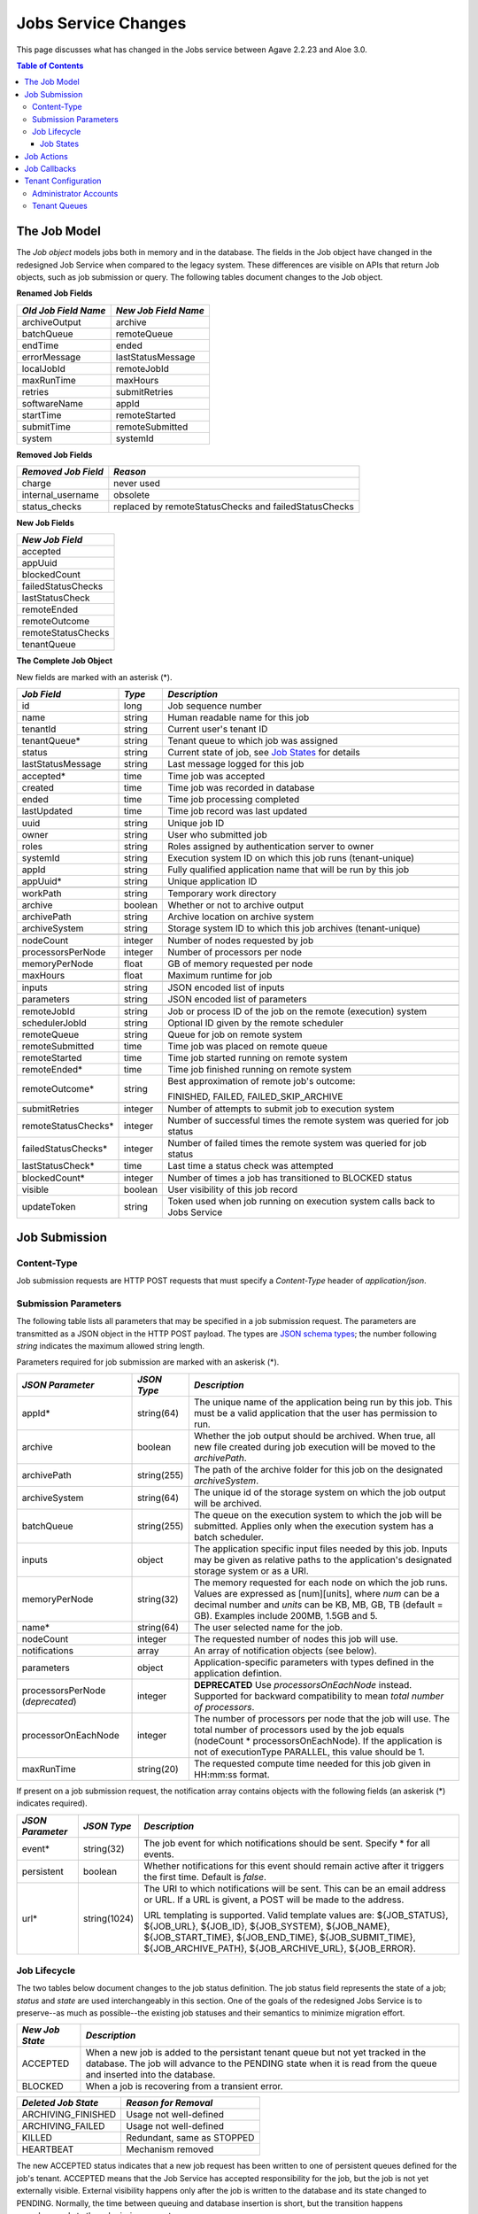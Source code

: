 Jobs Service Changes
====================

This page discusses what has changed in the Jobs service between Agave 2.2.23 and Aloe 3.0.

.. contents:: Table of Contents

The Job Model
-------------

The *Job object* models jobs both in memory and in the database.  The fields in the Job object have changed in the redesigned Job Service when compared to the legacy system.  These differences are visible on APIs that return Job objects, such as job submission or query.  The following tables document changes to the Job object.  

**Renamed Job Fields**

+---------------------+-----------------------------+
| *Old Job Field Name*|*New Job Field Name*         |
+=====================+=============================+ 
| archiveOutput       | archive                     |
+---------------------+-----------------------------+
| batchQueue          | remoteQueue                 |
+---------------------+-----------------------------+
| endTime             | ended                       |
+---------------------+-----------------------------+
| errorMessage        | lastStatusMessage           |
+---------------------+-----------------------------+
| localJobId          | remoteJobId                 |
+---------------------+-----------------------------+
| maxRunTime          | maxHours                    |
+---------------------+-----------------------------+
| retries             | submitRetries               |
+---------------------+-----------------------------+
| softwareName        | appId                       |
+---------------------+-----------------------------+
| startTime           | remoteStarted               |
+---------------------+-----------------------------+
| submitTime          | remoteSubmitted             |
+---------------------+-----------------------------+
| system              | systemId                    |
+---------------------+-----------------------------+

**Removed Job Fields**

+---------------------+-----------------------------+
| *Removed Job Field* | *Reason*                    |
+=====================+=============================+ 
| charge              | never used                  |
+---------------------+-----------------------------+
| internal_username   | obsolete                    |
+---------------------+-----------------------------+
| status_checks       | replaced by                 |
|                     | remoteStatusChecks and      |
|                     | failedStatusChecks          |
+---------------------+-----------------------------+


**New Job Fields**

+---------------------+
| *New Job Field*     |
+=====================+
| accepted            |
+---------------------+
| appUuid             |
+---------------------+
| blockedCount        |
+---------------------+
| failedStatusChecks  |
+---------------------+
| lastStatusCheck     | 
+---------------------+
| remoteEnded         |
+---------------------+
| remoteOutcome       |
+---------------------+
| remoteStatusChecks  |
+---------------------+
| tenantQueue         | 
+---------------------+

**The Complete Job Object**

New fields are marked with an asterisk (*).

+---------------------+---------+-------------------------------------+
| *Job Field*         | *Type*  | *Description*                       |
+=====================+=========+=====================================+
| id                  | long    | Job sequence number                 |
+---------------------+---------+-------------------------------------+
| name                | string  | Human readable name for this job    |
+---------------------+---------+-------------------------------------+
| tenantId            | string  | Current user's tenant ID            |
+---------------------+---------+-------------------------------------+
| tenantQueue*        | string  | Tenant queue to which job was       |
|                     |         | assigned                            |
+---------------------+---------+-------------------------------------+
| status              | string  | Current state of job, see           |
|                     |         | `Job States`_ for details           |
+---------------------+---------+-------------------------------------+
| lastStatusMessage   | string  | Last message logged for this job    |
+---------------------+---------+-------------------------------------+
|                     |         |                                     |
+---------------------+---------+-------------------------------------+
| accepted*           | time    | Time job was accepted               |
+---------------------+---------+-------------------------------------+
| created             | time    | Time job was recorded in database   |
+---------------------+---------+-------------------------------------+
| ended               | time    | Time job processing completed       |
+---------------------+---------+-------------------------------------+
| lastUpdated         | time    | Time job record was last updated    |
+---------------------+---------+-------------------------------------+
|                     |         |                                     |
+---------------------+---------+-------------------------------------+
| uuid                | string  | Unique job ID                       |
+---------------------+---------+-------------------------------------+
| owner               | string  | User who submitted job              |
+---------------------+---------+-------------------------------------+
| roles               | string  | Roles assigned by authentication    |
|                     |         | server to owner                     |
+---------------------+---------+-------------------------------------+
| systemId            | string  | Execution system ID on which this   |
|                     |         | job runs (tenant-unique)            |
+---------------------+---------+-------------------------------------+
| appId               | string  | Fully qualified application name    |
|                     |         | that will be run by this job        |
+---------------------+---------+-------------------------------------+
| appUuid*            | string  | Unique application ID               |
+---------------------+---------+-------------------------------------+
|                     |         |                                     |
+---------------------+---------+-------------------------------------+
| workPath            | string  | Temporary work directory            |
+---------------------+---------+-------------------------------------+
| archive             | boolean | Whether or not to archive output    |
+---------------------+---------+-------------------------------------+
| archivePath         | string  | Archive location on archive system  |
+---------------------+---------+-------------------------------------+
| archiveSystem       | string  | Storage system ID to which this job |
|                     |         | archives (tenant-unique)            |
+---------------------+---------+-------------------------------------+
|                     |         |                                     |
+---------------------+---------+-------------------------------------+
| nodeCount           | integer | Number of nodes requested by job    |
+---------------------+---------+-------------------------------------+
| processorsPerNode   | integer | Number of processors per node       |
+---------------------+---------+-------------------------------------+
| memoryPerNode       | float   | GB of memory requested per node     |
+---------------------+---------+-------------------------------------+
| maxHours            | float   | Maximum runtime for job             |
+---------------------+---------+-------------------------------------+
|                     |         |                                     |
+---------------------+---------+-------------------------------------+
| inputs              | string  | JSON encoded list of inputs         |
+---------------------+---------+-------------------------------------+
| parameters          | string  | JSON encoded list of parameters     |
+---------------------+---------+-------------------------------------+
|                     |         |                                     |
+---------------------+---------+-------------------------------------+
| remoteJobId	      | string  | Job or process ID of the job on the |
|                     |         | remote (execution) system           |
+---------------------+---------+-------------------------------------+
| schedulerJobId      | string  | Optional ID given by the remote     |
|                     |         | scheduler                           |
+---------------------+---------+-------------------------------------+
| remoteQueue         | string  | Queue for job on remote system      |
+---------------------+---------+-------------------------------------+
| remoteSubmitted     | time    | Time job was placed on remote queue |
+---------------------+---------+-------------------------------------+
| remoteStarted       | time    | Time job started running on remote  |
|                     |         | system                              |
+---------------------+---------+-------------------------------------+
| remoteEnded*        | time    | Time job finished running on remote |
|                     |         | system                              |
+---------------------+---------+-------------------------------------+
| remoteOutcome*      | string  | Best approximation of remote job's  |
|                     |         | outcome:                            |
|                     |         |                                     |
|                     |         | FINISHED,                           |
|                     |         | FAILED,                             |
|                     |         | FAILED_SKIP_ARCHIVE                 |
+---------------------+---------+-------------------------------------+
|                     |         |                                     |
+---------------------+---------+-------------------------------------+
| submitRetries       | integer | Number of attempts to submit job    |
|                     |         | to execution system                 |
+---------------------+---------+-------------------------------------+
| remoteStatusChecks* | integer | Number of successful times the      |
|                     |         | remote system was queried for job   |
|                     |         | status                              |
+---------------------+---------+-------------------------------------+
| failedStatusChecks* | integer | Number of failed times the remote   |
|                     |         | system was queried for job status   |
+---------------------+---------+-------------------------------------+
| lastStatusCheck*    | time    | Last time a status check was        |
|                     |         | attempted                           |
+---------------------+---------+-------------------------------------+
|                     |         |                                     |
+---------------------+---------+-------------------------------------+
| blockedCount*       | integer | Number of times a job has           |
|                     |         | transitioned to BLOCKED status      |
+---------------------+---------+-------------------------------------+
| visible             | boolean | User visibility of this job record  |
+---------------------+---------+-------------------------------------+
| updateToken         | string  | Token used when job running on      |
|                     |         | execution system calls back to      |
|                     |         | Jobs Service                        |
+---------------------+---------+-------------------------------------+


Job Submission
--------------

Content-Type 
^^^^^^^^^^^^

Job submission requests are HTTP POST requests that must specify a *Content-Type* header of *application/json*. 

Submission Parameters
^^^^^^^^^^^^^^^^^^^^^

The following table lists all parameters that may be specified in a job submission request.  The parameters are transmitted as a JSON object in the HTTP POST payload.  The types are `JSON schema types <https://json-schema.org/>`_; the number following *string* indicates the maximum allowed string length.

Parameters required for job submission are marked with an askerisk (*).

+----------------------+-----------+-------------------------------+
| *JSON Parameter*     |*JSON Type*| *Description*                 +
+======================+===========+===============================+ 
| appId*               | string(64)| The unique name of the        +
|                      |           | application being run by this +
|                      |           | job. This must be a valid     +
|                      |           | application that the user     +
|                      |           | has permission to run.        +
+----------------------+-----------+-------------------------------+
| archive              | boolean   | Whether the job output should +
|                      |           | be archived. When true, all   +
|                      |           | new file created during job   +
|                      |           | execution will be moved to the+
|                      |           | *archivePath*.                +
+----------------------+-----------+-------------------------------+
| archivePath          |string(255)| The path of the archive folder+
|                      |           | for this job on the           +
|                      |           | designated *archiveSystem*.   +
+----------------------+-----------+-------------------------------+
| archiveSystem        | string(64)| The unique id of the storage  +
|                      |           | system on which the job output+
|                      |           | will be archived.             +
+----------------------+-----------+-------------------------------+
| batchQueue           |string(255)| The queue on the execution    +
|                      |           | system to which the job will  +
|                      |           | be submitted.  Applies only   +
|                      |           | when the execution system has +
|                      |           | a batch scheduler.            +
+----------------------+-----------+-------------------------------+
| inputs               | object    | The application specific      +
|                      |           | input files needed by this    +
|                      |           | job. Inputs may be given as   +
|                      |           | relative paths to the         +
|                      |           | application's designated      +
|                      |           | storage system or as a URI.   +
+----------------------+-----------+-------------------------------+
| memoryPerNode        | string(32)| The memory requested for each +
|                      |           | node on which the job runs.   +
|                      |           | Values are expressed as       +
|                      |           | [num][units], where *num* can +
|                      |           | be a decimal number and       +
|                      |           | *units* can be KB, MB, GB, TB +
|                      |           | (default = GB). Examples      +
|                      |           | include 200MB, 1.5GB and 5.   +
+----------------------+-----------+-------------------------------+
| name*                | string(64)| The user selected name for    +
|                      |           | the job.                      +
+----------------------+-----------+-------------------------------+
| nodeCount            | integer   | The requested number of nodes +
|                      |           | this job will use.            +
+----------------------+-----------+-------------------------------+
| notifications        | array     | An array of notification      +
|                      |           | objects (see below).          +
+----------------------+-----------+-------------------------------+
| parameters           | object    | Application-specific          +
|                      |           | parameters with types defined +
|                      |           | in the application defintion. +
+----------------------+-----------+-------------------------------+
| processorsPerNode    | integer   | **DEPRECATED**                +
| (*deprecated*)       |           | Use *processorsOnEachNode*    +
|                      |           | instead. Supported for        +
|                      |           | backward compatibility to     +
|                      |           | mean *total number of         +
|                      |           | processors*.                  +
+----------------------+-----------+-------------------------------+
| processorOnEachNode  | integer   | The number of processors per  +
|                      |           | node that the job will use.   +
|                      |           | The total number of processors+
|                      |           | used by the job equals        +
|                      |           | (nodeCount *                  +
|                      |           | processorsOnEachNode). If the +
|                      |           | application is not of         +
|                      |           | executionType PARALLEL, this  +
|                      |           | value should be 1.            +
+----------------------+-----------+-------------------------------+
| maxRunTime           | string(20)| The requested compute time    +
|                      |           | needed for this job given in  +
|                      |           | HH:mm:ss format.              +
+----------------------+-----------+-------------------------------+

If present on a job submission request, the notification array contains objects with the following fields (an askerisk (*) indicates required).

+----------------------+------------+-------------------------------+
| *JSON Parameter*     |*JSON Type* | *Description*                 +
+======================+============+===============================+ 
| event*               | string(32) | The job event for which       +
|                      |            | notifications should be sent. +
|                      |            | Specify * for all events.     +
+----------------------+------------+-------------------------------+
| persistent           | boolean    | Whether notifications for this+
|                      |            | event should remain active    +
|                      |            | after it triggers the first   +
|                      |            | time. Default is *false*.     +
+----------------------+------------+-------------------------------+
| url*                 |string(1024)| The URI to which notifications+
|                      |            | will be sent. This can be an  +
|                      |            | email address or URL. If a URL+
|                      |            | is givent, a POST will be     +
|                      |            | made to the address.          +
|                      |            |                               +
|                      |            | URL templating is supported.  +
|                      |            | Valid template values are:    +
|                      |            | ${JOB_STATUS}, ${JOB_URL},    +
|                      |            | ${JOB_ID}, ${JOB_SYSTEM},     +
|                      |            | ${JOB_NAME},                  +
|                      |            | ${JOB_START_TIME},            +
|                      |            | ${JOB_END_TIME},              +
|                      |            | ${JOB_SUBMIT_TIME},           +
|                      |            | ${JOB_ARCHIVE_PATH},          +
|                      |            | ${JOB_ARCHIVE_URL},           +
|                      |            | ${JOB_ERROR}.                 +
+----------------------+------------+-------------------------------+


Job Lifecycle
^^^^^^^^^^^^^

The two tables below document changes to the job status definition.  The job status field represents the state of a job; *status* and *state* are used interchangeably in this section.  One of the goals of the redesigned Jobs Service is to preserve--as much as possible--the existing job statuses and their semantics to minimize migration effort.

+---------------------+-----------------------------+
| *New Job State*     | *Description*               |
+=====================+=============================+ 
| ACCEPTED            | When a new job is added     |
|                     | to the persistant tenant    |
|                     | queue but not yet           |
|                     | tracked in the database.    |
|                     | The job will advance to the | 
|                     | PENDING state when it is    |
|                     | read from the queue and     |
|                     | inserted into the database. |
+---------------------+-----------------------------+
| BLOCKED             | When a job is recovering    |
|                     | from a transient error.     |
+---------------------+-----------------------------+

+----------------------+---------------------------+
| *Deleted Job State*  | *Reason for Removal*      +
+======================+===========================+ 
| ARCHIVING_FINISHED   | Usage not well-defined    |
+----------------------+---------------------------+
| ARCHIVING_FAILED     | Usage not well-defined    |
+----------------------+---------------------------+
| KILLED               | Redundant, same as STOPPED|
+----------------------+---------------------------+
| HEARTBEAT            | Mechanism removed         |
+----------------------+---------------------------+


The new ACCEPTED status indicates that a new job request has been written to one of persistent queues defined for the job's tenant.  ACCEPTED means that the Job Service has accepted responsibility for the job, but the job is not yet externally visible.  External visibility happens only after the job is written to the database and its state changed to PENDING.  Normally, the time between queuing and database insertion is short, but the transition happens asynchronously to the submission request. 

Previously, a successful job submission request meant that a new job was created with PENDING status in the database.  The job was immediately visible externally, which allowed it to be queried or acted upon.  Now, success only means that the Job Service has received the request.

The new BLOCKED status indicates that a job is currently delayed due to a transient error condition.  When job is BLOCKED, it is said to be in *recovery*.  Recovery is managed by a new recovery subsystem using a set of tunable policies that detect when error conditions have cleared.


Job States 
""""""""""

The following table provides a short description of each of the possible states that a job can be in.  Terminal states are marked with an asterisk (*).

+---------------------+-----------------------------+
| *Job State*         | *Description*               |
+=====================+=============================+ 
| ACCEPTED            | Job queued to durable but   |
|                     | not yet externally visible  |
+---------------------+-----------------------------+
| PENDING             | Added to database,          |
|                     | processing beginning        |
+---------------------+-----------------------------+
| PROCESSING_INPUTS   | Validation complete,        |
|                     | beginning input processing  |
+---------------------+-----------------------------+
| STAGING_INPUTS      | Transferring input files    |
+---------------------+-----------------------------+
| STAGED              | Input file transfer complete|
+---------------------+-----------------------------+
| STAGING_JOB         | Transferring application    |
|                     | files                       |
+---------------------+-----------------------------+
| SUBMITTING          | Issuing execution command   |
+---------------------+-----------------------------+
| QUEUED              | Job queued on execution     |
|                     | system                      |
+---------------------+-----------------------------+
| RUNNING             | Job running on execution    |
|                     | system                      |
+---------------------+-----------------------------+
| CLEANING_UP         | Execution complete,         |
|                     | removing temporary files    |
+---------------------+-----------------------------+
| ARCHIVING           | Moving output to archive    |
|                     | system                      |
+---------------------+-----------------------------+
| FINISHED*           | Job complete                |
+---------------------+-----------------------------+
| STOPPED*            | Job cancelled by user       |
+---------------------+-----------------------------+
| FAILED*             | Job failed                  |
+---------------------+-----------------------------+
| BLOCKED             | Job recovering from a       |
|                     | transient error condition   |
+---------------------+-----------------------------+
| PAUSED              | Job paused by user          |
|                     | (future implementation)     |
+---------------------+-----------------------------+

As an example, an archiving job with one or more inputs that experiences no failures or delays will progress through the following sequence of status changes:

#. ACCEPTED
#. PENDING
#. PROCESSING_INPUTS
#. STAGING_INPUTS
#. STAGED 
#. STAGING_JOB
#. SUBMITTING
#. QUEUED
#. RUNNING
#. CLEANING_UP
#. ARCHIVING
#. FINISHED


Job Actions
-----------

The following **POST** actions are supported in the new Jobs service.  Actions in parentheses are aliases for the action's primary name.

+-------------+---------------------------+-------------------------------+
|*Job Action* | *HTTP POST URL Suffix*    | *Description*                 +
+=============+===========================+===============================+ 
| cancel      | /jobs/v2/<jobuuid>/cancel | Cancel a job that is not in   +
|             |                           | the ACCEPTED or a terminal    +
| (kill, stop)|                           | state                         +
|             |                           |                               +
+-------------+---------------------------+-------------------------------+
| hide        | /jobs/v2/<jobuuid>/hide   | Mark a job as invisible to    +
|             |                           | most APIs, such as job listing+
|             |                           | or history calls              +
+-------------+---------------------------+-------------------------------+
| unhide      | /jobs/v2/<jobuuid>/unhide | Mark a job as visible (the    +
|             |                           | default visibility setting)   +
+-------------+---------------------------+-------------------------------+
| resubmit    |/jobs/v2/<jobuuid>/resubmit| Resubmit a job by the same    +
|             |                           | user with the same inputs,    +
|             |                           | parameters and notifications. +
|             |                           | The specified job             +
|             |                           | cannot be in the ACCEPTED or  +
|             |                           | PENDING state. The new job    +
|             |                           | will be assigned a new UUID.  +
+-------------+---------------------------+-------------------------------+

The following **DELETE** actions are supported in the new Jobs service:

+-------------+---------------------------+-------------------------------+
|*Job Action* | *HTTP DELETTE URL Suffix* | *Description*                 +
+=============+===========================+===============================+ 
| hide        | /jobs/v2/<jobuuid>/hide   | Mark a job as invisible to    +
|             |                           | most APIs, such as job listing+
|             |                           | or history calls (same as     +
|             |                           | POST)                         +
+-------------+---------------------------+-------------------------------+


Job Callbacks
-------------

Jobs running on execution systems can no longer use the *trigger* API to change the status of a job in the Jobs service.  To avoid confusion, trigger requests that specify one of the job statuses listed in `Job States`_ will be ignored.  For example, a request to the following URL will be ignored because it specifies a status of RUNNING:

::

   https://agave.iplantc.org/jobs/v2/trigger/job/f916db1e-f4ba-4700-b827-453299c9dd3a-007/token/475c599e-f7ce-434d-a572-7ac2d3ba89f7/status/RUNNING
   
The Job service continues to automatically insert two trigger requests into every user-supplied wrapper script that it executes.  In the legacy system, these triggers sent the RUNNING and CLEANING_UP status events at the appropriate points during job execution.  The new system substitutes the USER_RUNNING and USER_CLEANING_UP events, respectively, at the same execution points.

Tenant Configuration
--------------------

Two aspects of tenant configuration have changed in the new Jobs service: defining administrator accounts and scaling via multiple queues. 

Administrator Accounts
^^^^^^^^^^^^^^^^^^^^^^

The legacy Jobs service contained a hardcoded list of administrator IDs that spanned all tenants.  This facility has been replaced by one that uses a database table to define administrator accounts on a tenant-specific basis.  Part of the process of setting up a new tenant is for the database administrator to define zero or more tenant administrators in the *aloe_tenant_admins* table.

Note that the Jobs service continues to honor the roles (including administrative roles) injected into requests by the authentication server.  Thus, there continues to be two ways to define and configure administrative access in the Jobs service: using roles or designating administrator accounts.

Tenant Queues
^^^^^^^^^^^^^

By default, each tenant is assigned a job submission queue that conforms to the following naming convention:

::

	aloe.jobq.<tenantId>.DefaultQueue
::

The Jobs service allows tenants to balance and segregate workloads by sending job requests to different queues, each with its own set of worker processes (see `Tenant Workers <aloe-job-architecture.html#tenant-workers>`_ for discussion).  Administrators define new queues or update existing ones using the *ImportQueueDefinitions* utility program.  This program reads tenant queue configuration files and creates or updates queue definition records in the *aloe_queues* database table.  The configuration file content conforms to the JSON schema defined in the *JobQueueDefinitions.json* file that ships with the Jobs service.

